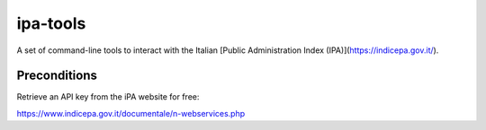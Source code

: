 ipa-tools
=========

.. image:: logo_ipa.png
   :target: https://indicepa.gov.it/

A set of command-line tools to interact with the Italian [Public Administration Index (IPA)](https://indicepa.gov.it/).

Preconditions
-------------

Retrieve an API key from the iPA website for free:

https://www.indicepa.gov.it/documentale/n-webservices.php
